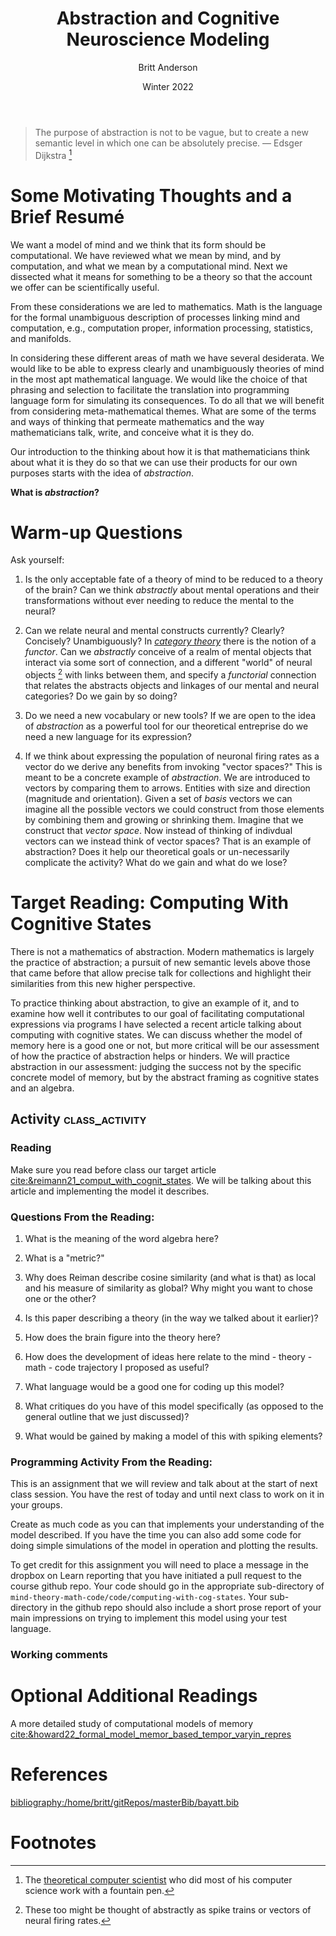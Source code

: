 #+Author: Britt Anderson
#+bibliography:/home/britt/gitRepos/masterBib/bayatt.bib
#+csl-style: ../admin/cambridge-university-press-numeric.csl
#+options: ^:nil toc:nil d:nil
#+Title: Abstraction and Cognitive Neuroscience Modeling
#+Date: Winter 2022

  #+begin_quote
  The purpose of abstraction is not to be vague, but to create a new semantic level in which one can be absolutely precise. --- Edsger Dijkstra [fn:1]
  #+end_quote

* Some Motivating Thoughts and a Brief Resumé

We want a model of mind and we think that its form should be computational. We have reviewed what we mean by mind, and by computation, and what we mean by a computational mind. Next we dissected what it means for something to be a theory so that the account we offer can be scientifically useful.

From these considerations we are led to mathematics. Math is the language for the formal unambiguous description of processes linking mind and computation, e.g., computation proper, information processing, statistics, and manifolds.

In considering these different areas of math we have several desiderata. We would like to be able to express clearly and unambiguously theories of mind in the most apt mathematical language. We would like the choice of that phrasing and selection to facilitate the translation into programming language form for simulating its consequences. To do all that we will benefit from considering meta-mathematical themes. What are some of the terms and ways of thinking that permeate mathematics and the way mathematicians talk, write, and conceive what it is they do.

Our introduction to the thinking about how it is that mathematicians think about what it is they do so that we can use their products for our own purposes starts with the idea of /abstraction/.

*What is /abstraction/?*

* Warm-up Questions

Ask yourself:

1. Is the only acceptable fate of a theory of mind to be reduced to a theory of the brain?
   Can we think /abstractly/ about mental operations and their transformations without ever needing to reduce the mental to the neural?

2. Can we relate neural and mental constructs currently? Clearly? Concisely? Unambiguously?
   In /[[file:category-day.org][category theory]]/ there is the notion of a /functor/. Can we /abstractly/ conceive of a realm of mental objects that interact via some sort of connection, and a different "world" of neural objects [fn:2] with links between them, and specify a /functorial/ connection that relates the abstracts objects and linkages of our mental and neural categories? Do we gain by so doing?

3. Do we need a new vocabulary or new tools?
   If we are open to the idea of /abstraction/ as a powerful tool for our theoretical entreprise do we need a new language for its expression?

4. If we think about expressing the population of neuronal firing rates as a vector do we derive any benefits from invoking "vector spaces?"
   This is meant to be a concrete example of /abstraction/. We are introduced to vectors by comparing them to arrows. Entities with size and direction (magnitude and orientation). Given a set of /basis/ vectors we can imagine all the possible vectors we could construct from those elements by combining them and growing or shrinking them. Imagine that we construct that /vector space/. Now instead of thinking of indivdual vectors can we instead think of vector spaces? That is an example of abstraction? Does it help our theoretical goals or un-necessarily complicate the activity? What do we gain and what do we lose?

* Target Reading: Computing With Cognitive States
  There is not a mathematics of abstraction. Modern mathematics is largely the practice of abstraction; a pursuit of new semantic levels above those that came before that allow precise talk for collections and highlight their similarities from this new higher perspective.

  To practice thinking about abstraction, to give an example of it, and to examine how well it contributes to our goal of facilitating computational expressions via programs I have selected a recent article talking about computing with cognitive states. We can discuss whether the model of memory here is a good one or not, but more critical will be our assessment of how the practice of abstraction helps or hinders. We will practice abstraction in our assessment: judging the success not by the specific concrete model of memory, but by the abstract framing as cognitive states and an algebra.
  
** Activity :class_activity:

*** Reading
    Make sure you read before class our target article [[cite:&reimann21_comput_with_cognit_states]]. We will be talking about this article and implementing the model it describes.
    
*** Questions From the Reading:
  1. What is the meaning of the word algebra here?

  2. What is a "metric?"

  3. Why does Reiman describe cosine similarity (and what is that) as local and his measure of similarity as global? Why might you want to chose one or the other?

  4. Is this paper describing a theory (in the way we talked about it earlier)?
     
  5. How does the brain figure into the theory here?

  6. How does the development of ideas here relate to the mind - theory - math - code trajectory I proposed as useful?

  7. What language would be a good one for coding up this model?

  8. What critiques do you have of this model specifically (as opposed to the general outline that we just discussed)?

  9. What would be gained by making a model of this with spiking elements?

*** Programming Activity From the Reading:

This is an assignment that we will review and talk about at the start of next class session. You have the rest of today and until next class to work on it in your groups.

Create as much code as you can that implements your understanding of the model described. If you have the time you can also add some code for doing simple simulations of the model in operation and plotting the results.

To get credit for this assignment you will need to place a message in the dropbox on Learn reporting that you have initiated a pull request to the course github repo. Your code should go in the appropriate sub-directory of ~mind-theory-math-code/code/computing-with-cog-states~. Your sub-directory in the github repo should also include a short prose report of your main impressions on trying to implement this model using your test language. 

*** Working comments
:working-comments:
Does his measure of similarity scale well with dimensionality?
:END:



* Optional Additional Readings

A more detailed study of computational models of memory [[cite:&howard22_formal_model_memor_based_tempor_varyin_repres]]



* References
[[bibliography:/home/britt/gitRepos/masterBib/bayatt.bib]]

* Footnotes
[fn:2] These too might be thought of abstractly as spike trains or vectors of neural firing rates.  

[fn:1] The [[https://en.wikipedia.org/wiki/Edsger_W._Dijkstra][theoretical computer scientist]] who did most of his computer science work with a fountain pen.  
